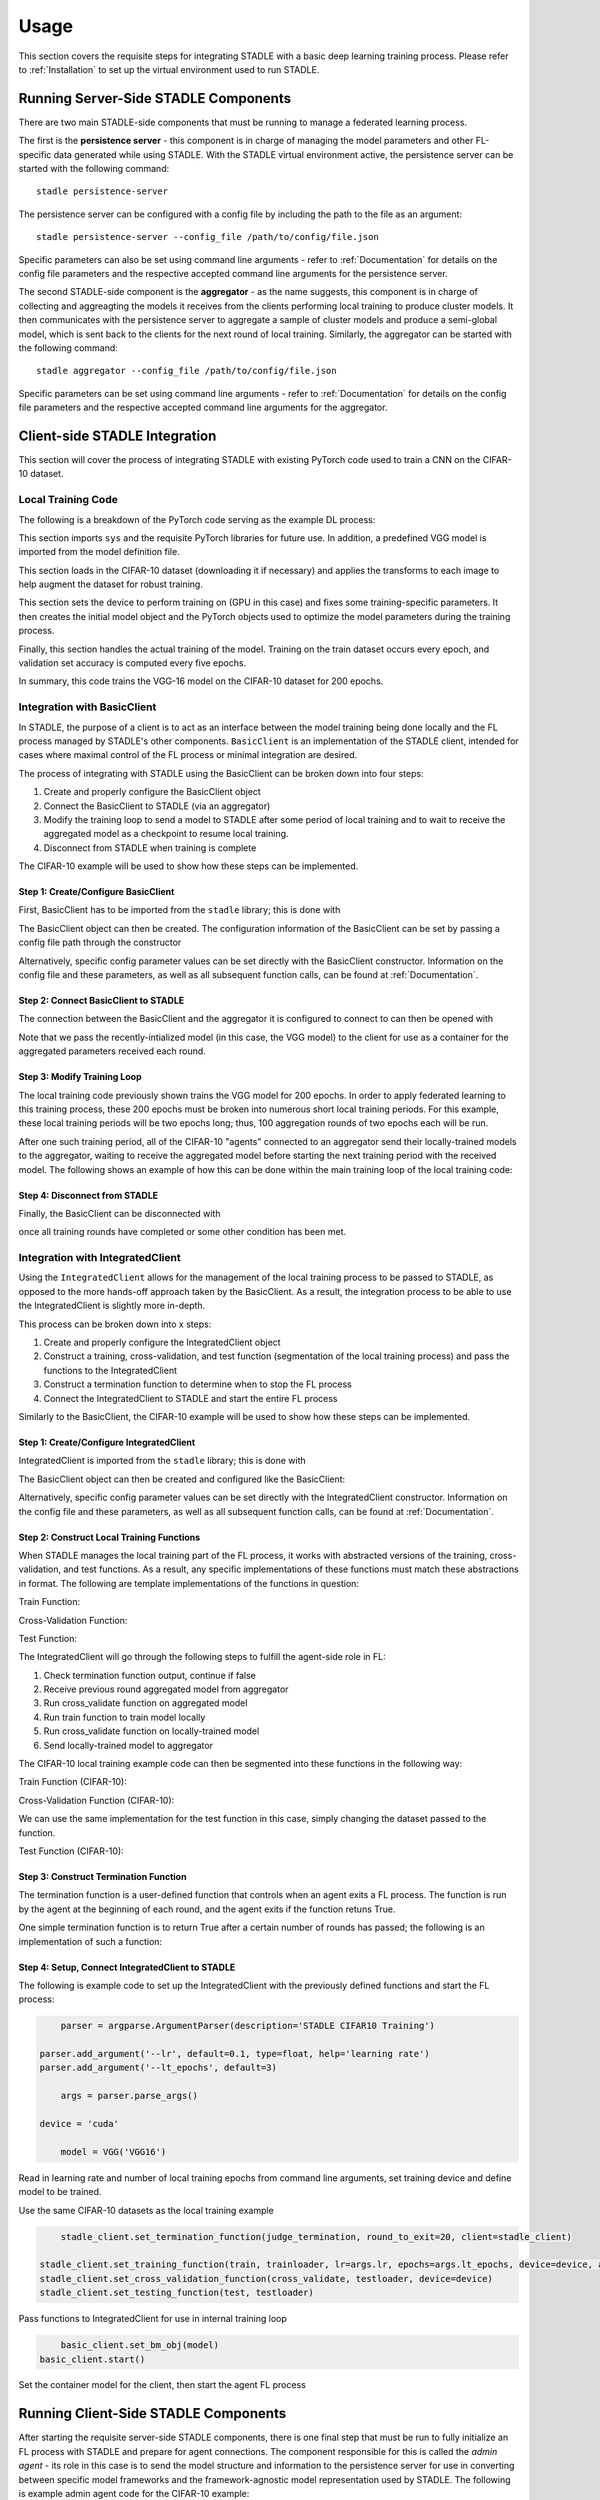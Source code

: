 *****
Usage
*****

This section covers the requisite steps for integrating STADLE with a basic deep learning training process.
Please refer to :ref:`Installation` to set up the virtual environment used to run STADLE.

Running Server-Side STADLE Components
=====================================

There are two main STADLE-side components that must be running to manage a federated learning process.

The first is the **persistence server** - this component is in charge of managing the model parameters and other
FL-specific data generated while using STADLE.  With the STADLE virtual environment active, the persistence server
can be started with the following command:

::

	stadle persistence-server
The persistence server can be configured with a config file by including the path to the file as an argument:

::

	stadle persistence-server --config_file /path/to/config/file.json
Specific parameters can also be set using command line arguments - refer to :ref:`Documentation` for details
on the config file parameters and the respective accepted command line arguments for the persistence server.


The second STADLE-side component is the **aggregator** - as the name suggests, this component is in charge of collecting
and aggreagting the models it receives from the clients performing local training to produce cluster models.  It then
communicates with the persistence server to aggregate a sample of cluster models and produce a semi-global model, which is
sent back to the clients for the next round of local training.  Similarly, the aggregator can be started with the following
command:

::

	stadle aggregator --config_file /path/to/config/file.json
Specific parameters can be set using command line arguments - refer to :ref:`Documentation` for details
on the config file parameters and the respective accepted command line arguments for the aggregator.

Client-side STADLE Integration
==============================

This section will cover the process of integrating STADLE with existing PyTorch code used to train a CNN on the CIFAR-10
dataset.

Local Training Code
-------------------

The following is a breakdown of the PyTorch code serving as the example DL process:

.. code-block::
	:linenos:

	import sys

	import torch
	import torch.nn as nn
	import torch.optim as optim
	import torchvision
	import torchvision.transforms as transforms

	from vgg import VGG
This section imports ``sys`` and the requisite PyTorch libraries for future use.  In addition, a predefined VGG model is imported from
the model definition file.

.. code-block::
	:linenos:

	transform_train = transforms.Compose([
	    transforms.RandomCrop(32, padding=4),
	    transforms.RandomHorizontalFlip(),
	    transforms.ToTensor(),
	    transforms.Normalize((0.4914, 0.4822, 0.4465), (0.2023, 0.1994, 0.2010)),
	])

	transform_test = transforms.Compose([
	    transforms.ToTensor(),
	    transforms.Normalize((0.4914, 0.4822, 0.4465), (0.2023, 0.1994, 0.2010)),
	])

	trainset = torchvision.datasets.CIFAR10(
	    root='data', train=True, download=True, transform=transform_train)
	trainloader = torch.utils.data.DataLoader(
	    trainset, batch_size=64, shuffle=True, num_workers=2)

	testset = torchvision.datasets.CIFAR10(
	    root='data', train=False, download=True, transform=transform_test)
	testloader = torch.utils.data.DataLoader(
	    testset, batch_size=64, shuffle=False, num_workers=2)
This section loads in the CIFAR-10 dataset (downloading it if necessary) and applies the transforms to each image to help
augment the dataset for robust training.

.. code-block::
	:linenos:

	device = 'cuda'

	num_epochs = 200
	lr = 0.001
	momentum = 0.9

	model = VGG('VGG16').to(device)

	criterion = nn.CrossEntropyLoss()
	optimizer = optim.SGD(model.parameters(), lr=lr,
	                      momentum=momentum, weight_decay=5e-4)
	scheduler = torch.optim.lr_scheduler.CosineAnnealingLR(optimizer, T_max=200)
This section sets the device to perform training on (GPU in this case) and fixes some training-specific parameters.
It then creates the initial model object and the PyTorch objects used to optimize the model parameters during the
training process.

.. code-block::
	:linenos:

	for epoch in range(num_epochs):
	    print('\nEpoch: %d' % (epoch + 1))

	    model.train()
	    train_loss = 0
	    correct = 0
	    total = 0

	    for batch_idx, (inputs, targets) in enumerate(trainloader):
	        inputs, targets = inputs.to(device), targets.to(device)

	        optimizer.zero_grad()
	        outputs = model(inputs)
	        loss = criterion(outputs, targets)

	        loss.backward()
	        optimizer.step()

	        _, predicted = outputs.max(1)
	        total += targets.size(0)
	        correct += predicted.eq(targets).sum().item()

	        sys.stdout.write('\r'+f"\rEpoch Accuracy: {(100*correct/total):.2f}%")
	    print('\n')

	    if ((epoch + 0) % 5 == 0):
	        model.eval()
	        test_loss = 0
	        correct = 0
	        total = 0

	        with torch.no_grad():
	            for batch_idx, (inputs, targets) in enumerate(testloader):
	                inputs, targets = inputs.to(device), targets.to(device)
	                outputs = model(inputs)
	                loss = criterion(outputs, targets)

	                test_loss += loss.item()
	                _, predicted = outputs.max(1)
	                total += targets.size(0)
	                correct += predicted.eq(targets).sum().item()

	        acc = 100.*correct/total
	        print(f"Accuracy on val set: {acc}%")

Finally, this section handles the actual training of the model.  Training on the train dataset occurs every epoch,
and validation set accuracy is computed every five epochs.

In summary, this code trains the VGG-16 model on the CIFAR-10 dataset for 200 epochs.

Integration with BasicClient
----------------------------

In STADLE, the purpose of a client is to act as an interface between the model training being done locally
and the FL process managed by STADLE's other components.  ``BasicClient`` is an implementation of the STADLE
client, intended for cases where maximal control of the FL process or minimal integration are desired.

The process of integrating with STADLE using the BasicClient can be broken down into four steps:

1. Create and properly configure the BasicClient object
2. Connect the BasicClient to STADLE (via an aggregator)
3. Modify the training loop to send a model to STADLE after some period of local training and to wait to
   receive the aggregated model as a checkpoint to resume local training.
4. Disconnect from STADLE when training is complete

The CIFAR-10 example will be used to show how these steps can be implemented.

Step 1: Create/Configure BasicClient
^^^^^^^^^^^^^^^^^^^^^^^^^^^^^^^^^^^^

First, BasicClient has to be imported from the ``stadle`` library; this is done with

.. code-block::
	:linenos:

	from stadle import BasicClient

The BasicClient object can then be created.  The configuration information of the
BasicClient can be set by passing a config file path through the constructor

.. code-block::
	:linenos:

	client_config_path = r"/path/to/config/file.json"
	stadle_client = BasicClient(config_file=client_config_path)

Alternatively, specific config parameter values can be set directly with the
BasicClient constructor.  Information on the config file and these parameters,
as well as all subsequent function calls, can be found at :ref:`Documentation`.

Step 2: Connect BasicClient to STADLE
^^^^^^^^^^^^^^^^^^^^^^^^^^^^^^^^^^^^^

The connection between the BasicClient and the aggregator it is configured to
connect to can then be opened with

.. code-block::
	:linenos:

	stadle_client.connect(model)

Note that we pass the recently-intialized model (in this case, the VGG model) to
the client for use as a container for the aggregated parameters received each round.

Step 3: Modify Training Loop
^^^^^^^^^^^^^^^^^^^^^^^^^^^^

The local training code previously shown trains the VGG model for 200 epochs.  In
order to apply federated learning to this training process, these 200 epochs must
be broken into numerous short local training periods.  For this example, these local
training periods will be two epochs long; thus, 100 aggregation rounds of two epochs
each will be run.

After one such training period, all of the CIFAR-10 "agents" connected to an aggregator
send their locally-trained models to the aggregator, waiting to receive the aggregated
model before starting the next training period with the received model.  The following
shows an example of how this can be done within the main training loop of the local
training code:

.. code-block::
	:linenos:

	for epoch in range(num_epochs):
		print('\nEpoch: %d' % (epoch + 1))

		"""
		Addition for STADLE integration
		"""
		if (epoch % 2 == 0):
			# Don't send model at beginning of training
            if (epoch != 0):
                stadle_client.send_trained_model(agent.target_net)

            sg_model_dict = stadle_client.wait_for_sg_model()

            model.load_state_dict(sg_model_dict)

		model.train()
		train_loss = 0
		correct = 0
		total = 0

		for batch_idx, (inputs, targets) in enumerate(trainloader):
			inputs, targets = inputs.to(device), targets.to(device)

			optimizer.zero_grad()
			outputs = model(inputs)
			loss = criterion(outputs, targets)

			loss.backward()
			optimizer.step()

			_, predicted = outputs.max(1)
			total += targets.size(0)
			correct += predicted.eq(targets).sum().item()

			sys.stdout.write('\r'+f"\rEpoch Accuracy: {(100*correct/total):.2f}%")
		print('\n')

Step 4: Disconnect from STADLE
^^^^^^^^^^^^^^^^^^^^^^^^^^^^^^

Finally, the BasicClient can be disconnected with

.. code-block::
	:linenos:

	stadle_client.disconnect()

once all training rounds have completed or some other condition has been met.


Integration with IntegratedClient
---------------------------------

Using the ``IntegratedClient`` allows for the management of the local training process to be passed to STADLE,
as opposed to the more hands-off approach taken by the BasicClient.  As a result, the integration process to
be able to use the 	IntegratedClient is slightly more in-depth.

This process can be broken down into x steps:

1. Create and properly configure the IntegratedClient object
2. Construct a training, cross-validation, and test function (segmentation of the local training process)
   and pass the functions to the IntegratedClient
3. Construct a termination function to determine when to stop the FL process
4. Connect the IntegratedClient to STADLE and start the entire FL process

Similarly to the BasicClient, the CIFAR-10 example will be used to show how these steps can be implemented.

Step 1: Create/Configure IntegratedClient
^^^^^^^^^^^^^^^^^^^^^^^^^^^^^^^^^^^^^^^^^

IntegratedClient is imported from the ``stadle`` library; this is done with

.. code-block::
	:linenos:

	from stadle import IntegratedClient

The BasicClient object can then be created and configured like the BasicClient:

.. code-block::
	:linenos:

	client_config_path = r"/path/to/config/file.json"
	stadle_client = IntegratedClient(config_file=client_config_path)

Alternatively, specific config parameter values can be set directly with the
IntegratedClient constructor.  Information on the config file and these parameters,
as well as all subsequent function calls, can be found at :ref:`Documentation`.

Step 2: Construct Local Training Functions
^^^^^^^^^^^^^^^^^^^^^^^^^^^^^^^^^^^^^^^^^^

When STADLE manages the local training part of the FL process, it works with abstracted versions of the training,
cross-validation, and test functions.  As a result, any specific implementations of these functions must match
these abstractions in format.  The following are template implementations of the functions in question:

Train Function:

.. code-block::
	:linenos:

	def train(model, data, **kwargs):
		# Use data to locally train model
		# kwargs used to pass general parameters to function

	    return locally_trained_model, average_training_loss

Cross-Validation Function:

.. code-block::
	:linenos:

	def cross_validate(model, data, **kwargs):
		# Use data to compute accuracy or other performance metric (validation set)
		# kwargs used to pass general parameters to function

	    return acc, ave_loss

Test Function:

.. code-block::
	:linenos:

	def test(model, data, **kwargs):
		# Use data to compute accuracy or other performance metric (test set)
		# kwargs used to pass general parameters to function

	    return acc, ave_loss


The IntegratedClient will go through the following steps to fulfill the agent-side role in FL:

1. Check termination function output, continue if false
2. Receive previous round aggregated model from aggregator
3. Run cross_validate function on aggregated model
4. Run train function to train model locally
5. Run cross_validate function on locally-trained model
6. Send locally-trained model to aggregator

The CIFAR-10 local training example code can then be segmented into these functions in the following way:

Train Function (CIFAR-10):

.. code-block::
	:linenos:

	def train(model, data, **kwargs):
		lr = float(kwargs.get("lr")) if kwargs.get("lr") else 0.001
	    momentum = float(kwargs.get("momentum")) if kwargs.get("momentum") else 0.9
	    epochs = int(kwargs.get("epochs")) if kwargs.get("epochs") else 2
	    device = kwargs.get("device") if kwargs.get("device") else 'cpu'

	    model = model.to(device)

	    criterion = nn.CrossEntropyLoss()
	    optimizer = optim.SGD(model.parameters(), lr=lr,
	                          momentum=momentum, weight_decay=5e-4)
	    scheduler = torch.optim.lr_scheduler.CosineAnnealingLR(optimizer, T_max=200)

	    ave_loss = []

	    for epoch in range(epochs):  # loop over the dataset multiple times

	        print('\nEpoch: %d' % (epoch + 1))

	        model.train()
	        train_loss = 0
	        correct = 0
	        total = 0
	        for batch_idx, (inputs, targets) in enumerate(trainloader):
	            inputs, targets = inputs.to(device), targets.to(device)

	            optimizer.zero_grad()
	            outputs = model(inputs)
	            loss = criterion(outputs, targets)

	            loss.backward()
	            optimizer.step()

	            train_loss += loss.item()
	            ave_loss.append(train_loss)
	            _, predicted = outputs.max(1)
	            total += targets.size(0)
	            correct += predicted.eq(targets).sum().item()

	    ave_loss = sum(ave_loss) / len(ave_loss)

	    model = model.to('cpu')

	    return model, ave_loss


Cross-Validation Function (CIFAR-10):

.. code-block::
	:linenos:

	def cross_validate(test_model, data, **kwargs):
	    device = kwargs.get("device") if kwargs.get("device") else 'cpu'

	    test_model = test_model.to(device)

	    correct = 0
	    total = 0
	    overall_accuracy = 0

	    with torch.no_grad():
	        for (inputs, targets) in data:
	            inputs, targets = inputs.to(device), targets.to(device)
	            # calculate outputs by running images through the network
	            outputs = test_model(inputs)
	            # the class with the highest energy is what we choose as prediction
	            _, predicted = torch.max(outputs.data, 1)
	            total += targets.size(0)
	            correct += (predicted == targets).sum().item()

	    overall_accuracy = 100 * correct / total
	    print('Accuracy of the network on the 10000 test images: %d %%' % (overall_accuracy))

	    # prepare to count predictions for each class
	    correct_pred = {classname: 0 for classname in classes}
	    total_pred = {classname: 0 for classname in classes}

	    with torch.no_grad():
	        for (inputs, targets) in data:
	            inputs, targets = inputs.to(device), targets.to(device)
	            outputs = test_model(inputs)
	            _, predictions = torch.max(outputs, 1)
	            # collect the correct predictions for each class
	            for target, prediction in zip(targets, predictions):
	                if prediction == target:
	                    correct_pred[classes[target]] += 1
	                total_pred[classes[target]] += 1

	    # print accuracy for each class
	    # Capture average accuracy across all classes
	    for classname, correct_count in correct_pred.items():
	        accuracy = 100 * float(correct_count) / total_pred[classname]
	        print("Accuracy for class {:5s} is: {:.1f} %".format(classname,
	                                                             accuracy))
	    return overall_accuracy, 0

We can use the same implementation for the test function in this case, simply changing the dataset passed to
the function.

Test Function (CIFAR-10):

.. code-block::
	:linenos:

	def test(test_model, data, **kwargs):
	    device = kwargs.get("device") if kwargs.get("device") else 'cpu'

	    test_model = test_model.to(device)

	    correct = 0
	    total = 0
	    overall_accuracy = 0

	    with torch.no_grad():
	        for (inputs, targets) in data:
	            inputs, targets = inputs.to(device), targets.to(device)
	            # calculate outputs by running images through the network
	            outputs = test_model(inputs)
	            # the class with the highest energy is what we choose as prediction
	            _, predicted = torch.max(outputs.data, 1)
	            total += targets.size(0)
	            correct += (predicted == targets).sum().item()

	    overall_accuracy = 100 * correct / total
	    print('Accuracy of the network on the 10000 test images: %d %%' % (overall_accuracy))

	    # prepare to count predictions for each class
	    correct_pred = {classname: 0 for classname in classes}
	    total_pred = {classname: 0 for classname in classes}

	    with torch.no_grad():
	        for (inputs, targets) in data:
	            inputs, targets = inputs.to(device), targets.to(device)
	            outputs = test_model(inputs)
	            _, predictions = torch.max(outputs, 1)
	            # collect the correct predictions for each class
	            for target, prediction in zip(targets, predictions):
	                if prediction == target:
	                    correct_pred[classes[target]] += 1
	                total_pred[classes[target]] += 1

	    # print accuracy for each class
	    # Capture average accuracy across all classes
	    for classname, correct_count in correct_pred.items():
	        accuracy = 100 * float(correct_count) / total_pred[classname]
	        print("Accuracy for class {:5s} is: {:.1f} %".format(classname,
	                                                             accuracy))
	    return overall_accuracy, 0


Step 3: Construct Termination Function
^^^^^^^^^^^^^^^^^^^^^^^^^^^^^^^^^^^^^^

The termination function is a user-defined function that controls when an agent exits a FL process.
The function is run by the agent at the beginning of each round, and the agent exits if the function
retuns True.

One simple termination function is to return True after a certain number of rounds has passed; the following
is an implementation of such a function:

.. code-block::
	:linenos:

	def judge_termination(**kwargs) -> bool:
	    """
	    Decide if it finishes training process and exits from FL platform
	    :param training_count: int - the number of training done
	    :param sg_arrival_count: int - the number of times it received SG models
	    :return: bool - True if it continues the training loop; False if it stops
	    """

	    keep_running = True
	    client = kwargs.get('client')
	    current_fl_round = client.federated_training_round

	    if current_fl_round >= int(kwargs.get("round_to_exit")):
	        keep_running = False
	        client.stop_model_exchange_routine()
	    return keep_running


Step 4: Setup, Connect IntegratedClient to STADLE
^^^^^^^^^^^^^^^^^^^^^^^^^^^^^^^^^^^^^^^^^^^^^^^^^

The following is example code to set up the IntegratedClient with the previously defined functions and
start the FL process:

.. code-block::
	:linenos:

	parser = argparse.ArgumentParser(description='STADLE CIFAR10 Training')

    parser.add_argument('--lr', default=0.1, type=float, help='learning rate')
    parser.add_argument('--lt_epochs', default=3)

	args = parser.parse_args()

    device = 'cuda'

	model = VGG('VGG16')

Read in learning rate and number of local training epochs from command line arguments, set training device
and define model to be trained.

.. code-block::
	:linenos:

	trainset = torchvision.datasets.CIFAR10(
		root='data', train=True, download=True, transform=transform_train)
	trainloader = torch.utils.data.DataLoader(
		trainset, batch_size=64, shuffle=True, num_workers=2)

	testset = torchvision.datasets.CIFAR10(
		root='data', train=False, download=True, transform=transform_test)
	testloader = torch.utils.data.DataLoader(
		testset, batch_size=64, shuffle=False, num_workers=2)

Use the same CIFAR-10 datasets as the local training example

.. code-block::
	:linenos:

	stadle_client.set_termination_function(judge_termination, round_to_exit=20, client=stadle_client)

    stadle_client.set_training_function(train, trainloader, lr=args.lr, epochs=args.lt_epochs, device=device, agent_name=args.agent_name)
    stadle_client.set_cross_validation_function(cross_validate, testloader, device=device)
    stadle_client.set_testing_function(test, testloader)

Pass functions to IntegratedClient for use in internal training loop

.. code-block::
	:linenos:

	basic_client.set_bm_obj(model)
    basic_client.start()

Set the container model for the client, then start the agent FL process


Running Client-Side STADLE Components
=====================================

After starting the requisite server-side STADLE components, there is one final step that must be run to fully
initialize an FL process with STADLE and prepare for agent connections.  The component responsible for this
is called the *admin agent* - its role in this case is to send the model structure and information to the
persistence server for use in converting between specific model frameworks and the framework-agnostic model
representation used by STADLE.  The following is example admin agent code for the CIFAR-10 example:

.. code-block::
	:linenos:

	from stadle import AdminAgent
	from stadle import BaseModelConvFormat
	from stadle.lib.entity.model import BaseModel
	from stadle.lib.util import admin_arg_parser

	from vgg import VGG

This section imports the required objects from STADLE, as well as a function for reading command line arguments
and the VGG model.  The BaseModel object acts as a container for information on the model being trained with
STADLE, and is passed to the AdminAgent to be sent to the persistence server.

.. code-block::
	:linenos:

	base_model = BaseModel("PyTorch-CIFAR10-Model", VGG('VGG16'), BaseModelConvFormat.pytorch_format)

The specific BaseModel object is then created with the VGG16 model structure and information.

.. code-block::
	:linenos:

	args = admin_arg_parser()

    admin_agent = AdminAgent(config_file=args.config_path, simulation_flag=args.simulation,
                             aggregator_ip_address=args.ip_address, reg_socket=args.reg_port,
                             exch_socket=args.exch_port, model_path=args.model_path, base_model=base_model,
                             agent_running=args.agent_running)

    admin_agent.preload()
    admin_agent.initialize()

The command line arguments are parsed and used to create the AdminAgent object, along with the base model.
The preload function prepares the base model to be sent (converting to agnostic representation internally)
and the initialize function sends the base model information, preparing all of the aggregators to connect
to agents by extension.

After the admin agent is run, the main agent client-side code can freely be run.  In summary, the order to run
components is as follows:

1. Start persistence server
2. Start aggregator(s)
3. Run admin agent (only once)
4. Run agent(s) - client-side code
